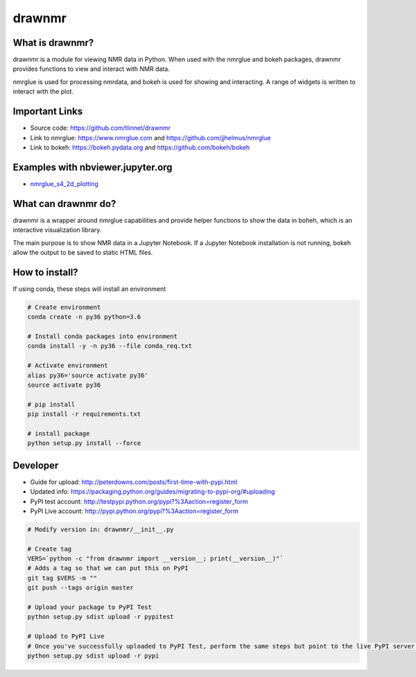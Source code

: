 =======
drawnmr 
=======

What is drawnmr?
----------------

drawnmr is a module for viewing NMR data in Python. When used with the
nmrglue and bokeh packages, drawnmr provides functions to view and
interact with NMR data.

nmrglue is used for processing nmrdata, and bokeh is used
for showing and interacting. A range of widgets is written to interact 
with the plot.

Important Links
---------------

* Source code: https://github.com/tlinnet/drawnmr
* Link to nmrglue: https://www.nmrglue.com and https://github.com/jjhelmus/nmrglue
* Link to bokeh: https://bokeh.pydata.org and https://github.com/bokeh/bokeh

Examples with nbviewer.jupyter.org
----------------------------------

* nmrglue_s4_2d_plotting_

.. _nmrglue_s4_2d_plotting: http://nbviewer.jupyter.org/github/tlinnet/drawnmr/blob/master/examples/nmrglue_s4_2d_plotting.ipynb

What can drawnmr do?
--------------------

drawnmr is a wrapper around nmrglue capabilities and provide helper functions
to show the data in boheh, which is an interactive visualization library.

The main purpose is to show NMR data in a Jupyter Notebook.
If a Jupyter Notebook installation is not running, bokeh allow
the output to be saved to static HTML files.

How to install?
---------------
If using conda, these steps will install an environment

.. code-block:: bash

   # Create environment
   conda create -n py36 python=3.6
   
   # Install conda packages into environment
   conda install -y -n py36 --file conda_req.txt
   
   # Activate environment
   alias py36='source activate py36'
   source activate py36
   
   # pip install
   pip install -r requirements.txt

   # install package
   python setup.py install --force

Developer
---------

* Guide for upload: http://peterdowns.com/posts/first-time-with-pypi.html
* Updated info: https://packaging.python.org/guides/migrating-to-pypi-org/#uploading
* PyPI test account: http://testpypi.python.org/pypi?%3Aaction=register_form 
* PyPI Live account: http://pypi.python.org/pypi?%3Aaction=register_form

.. code-block:: bash

   # Modify version in: drawnmr/__init__.py
   
   # Create tag
   VERS=`python -c "from drawnmr import __version__; print(__version__)"`
   # Adds a tag so that we can put this on PyPI
   git tag $VERS -m ""
   git push --tags origin master
   
   # Upload your package to PyPI Test
   python setup.py sdist upload -r pypitest
   
   # Upload to PyPI Live
   # Once you've successfully uploaded to PyPI Test, perform the same steps but point to the live PyPI server instead.
   python setup.py sdist upload -r pypi